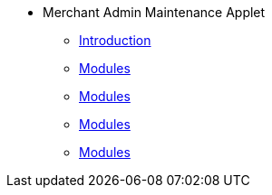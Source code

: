 * Merchant Admin Maintenance Applet
** xref:introduction.adoc[Introduction]
** xref:merchant.adoc[Modules]
** xref:contract.adoc[Modules]
** xref:report.adoc[Modules]
** xref:audit_trail.adoc[Modules]
// ** xref:modules.adoc[Modules]
// ** xref:related_applets.adoc[Related Applets]
// ** xref:roadmap.adoc[Roadmap]
// ** xref:release_note.adoc[Release Note]
// ** xref:pricing.adoc[Pricing]
// ** xref:personalization_settings.adoc[Personalization]
// ** xref:menu_01_sales_order_listing.adoc[Doc Listing]
// ** xref:menu_02_line_items.adoc[Line Items]
